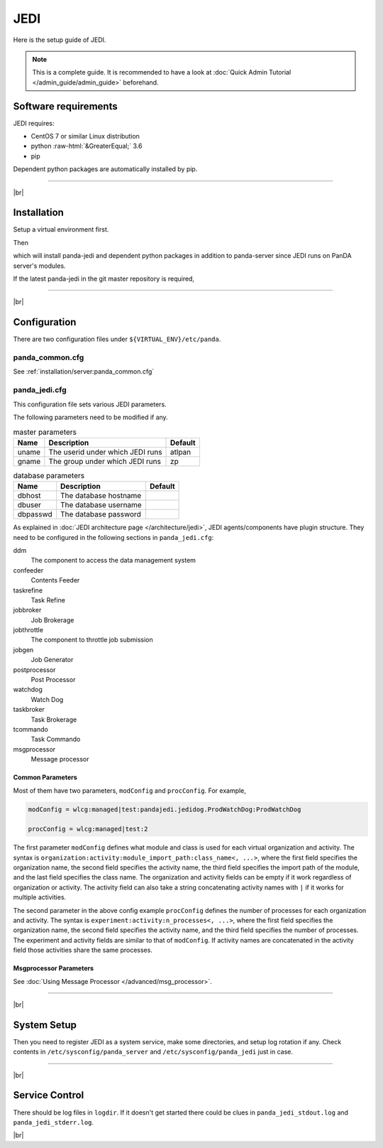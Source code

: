 =================
JEDI
=================

Here is the setup guide of JEDI.

.. note::

  This is a complete guide. It is recommended to have a look at :doc:`Quick Admin Tutorial </admin_guide/admin_guide>`
  beforehand.

Software requirements
------------------------
JEDI requires:

* CentOS 7 or similar Linux distribution
* python :raw-html:`&GreaterEqual;` 3.6
* pip

Dependent python packages are automatically installed by pip.

---------

|br|

Installation
----------------
Setup a virtual environment first.

.. prompt:: bash

  python3 -m venv <install dir>
  . <install dir>/bin/activate

Then

.. prompt:: bash

 pip install panda-jedi

which will install panda-jedi and dependent python packages in addition to
panda-server since JEDI runs on PanDA server's modules.

If the latest panda-jedi in the git master repository is required,

.. prompt:: bash

 pip install git+https://github.com/PanDAWMS/panda-jedi.git

-------------

|br|

Configuration
-----------------


There are two configuration files under ``${VIRTUAL_ENV}/etc/panda``.

panda_common.cfg
=====================

See :ref:`installation/server:panda_common.cfg`


panda_jedi.cfg
=====================

This configuration file sets various JEDI parameters.

.. prompt:: bash

 cd ${VIRTUAL_ENV}/etc/panda
 mv panda_jedi.cfg.rpmnew panda_jedi.cfg

The following parameters need to be modified if any.

.. list-table:: master parameters
   :header-rows: 1

   * - Name
     - Description
     - Default
   * - uname
     - The userid under which JEDI runs
     - atlpan
   * - gname
     - The group under which JEDI runs
     - zp

.. list-table:: database parameters
   :header-rows: 1

   * - Name
     - Description
     - Default
   * - dbhost
     - The database hostname
     -
   * - dbuser
     - The database username
     -
   * - dbpasswd
     - The database password
     -

As explained in :doc:`JEDI architecture page </architecture/jedi>`,
JEDI agents/components have plugin structure.
They need to be configured in the following sections in ``panda_jedi.cfg``:

ddm
    The component to access the data management system

confeeder
    Contents Feeder

taskrefine
    Task Refine

jobbroker
    Job Brokerage

jobthrottle
    The component to throttle job submission

jobgen
    Job Generator

postprocessor
    Post Processor

watchdog
    Watch Dog

taskbroker
    Task Brokerage

tcommando
    Task Commando

msgprocessor
    Message processor


Common Parameters
~~~~~~~~~~~~~~~~~~~~~~

Most of them have two parameters, ``modConfig`` and ``procConfig``. For example,

.. code-block:: text

  modConfig = wlcg:managed|test:pandajedi.jedidog.ProdWatchDog:ProdWatchDog

  procConfig = wlcg:managed|test:2

The first parameter ``modConfig`` defines what module and class is used for each virtual organization and activity.
The syntax is ``organization:activity:module_import_path:class_name<, ...>``,
where the first field specifies the organization name, the second field specifies the activity name,
the third field specifies the import path of the module, and the last field specifies the class name.
The organization and activity fields can be empty if it work regardless of organization or activity.
The activity field can also take a string concatenating activity names with ``|`` if it works
for multiple activities.

The second parameter in the above config example ``procConfig`` defines the number of processes for each organization
and activity. The syntax is ``experiment:activity:n_processes<, ...>``,
where the first field specifies the organization name, the second field specifies the activity name,
and the third field specifies the number of processes.
The experiment and activity fields are similar to that of ``modConfig``.
If activity names are concatenated in the activity field those activities share the same processes.


Msgprocessor Parameters
~~~~~~~~~~~~~~~~~~~~~~~~~~~

See :doc:`Using Message Processor </advanced/msg_processor>`.


------------

|br|

System Setup
-------------------
Then you need to register JEDI as a system service, make some directories, and setup log rotation if any.
Check contents in ``/etc/sysconfig/panda_server`` and ``/etc/sysconfig/panda_jedi`` just in case.

.. prompt:: bash

 # register the PanDA server
 ln -fs ${VIRTUAL_ENV}/etc/panda/panda_server.sysconfig /etc/sysconfig/panda_server
 ln -fs ${VIRTUAL_ENV}/etc/panda/panda_jedi.sysconfig /etc/sysconfig/panda_jedi
 ln -fs ${VIRTUAL_ENV}/etc/init.d/panda_jedi /etc/rc.d/init.d/panda_jedi
 /sbin/chkconfig --add panda_jedi
 /sbin/chkconfig panda_jedi on

 # make dirs
 mkdir -p <logdir in panda_common.cfg>
 chown -R <userid in panda_jedi.cfg>:<group in panda_jedi.cfg> <logdir in panda_common.cfg>

 # setup log rotation if necessary
 ln -fs ${VIRTUAL_ENV}/etc/panda/panda_jedi.logrotate /etc/logrotate.d/panda_jedi

--------------

|br|

Service Control
----------------------------------

.. prompt:: bash

 # start
 /sbin/service panda_jedi start

 # stop
 /sbin/service panda_jedi stop

There should be log files in ``logdir``.
If it doesn't get started there could be clues in ``panda_jedi_stdout.log`` and ``panda_jedi_stderr.log``.

|br|
